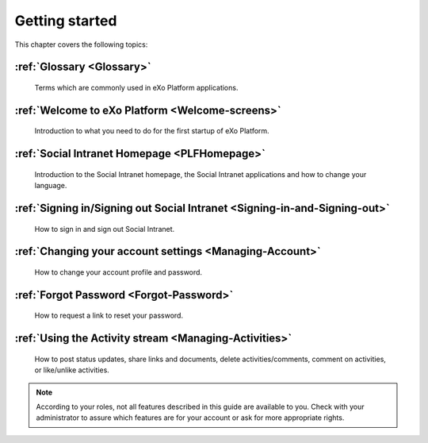 .. _GettingStarted:

################
Getting started
################

This chapter covers the following topics:    

:ref:`Glossary <Glossary>`
~~~~~~~~~~~~~~~~~~~~~~~~~~~~~~~~

       Terms which are commonly used in eXo Platform applications.

:ref:`Welcome to eXo Platform <Welcome-screens>`
~~~~~~~~~~~~~~~~~~~~~~~~~~~~~~~~~~~~~~~~~~~~~~~~~~

       Introduction to what you need to do for the first startup of
       eXo Platform.
       
:ref:`Social Intranet Homepage <PLFHomepage>`
~~~~~~~~~~~~~~~~~~~~~~~~~~~~~~~~~~~~~~~~~~~~~~~~~~~

       Introduction to the Social Intranet homepage, the Social Intranet
       applications and how to change your language.
       
:ref:`Signing in/Signing out Social Intranet <Signing-in-and-Signing-out>` 
~~~~~~~~~~~~~~~~~~~~~~~~~~~~~~~~~~~~~~~~~~~~~~~~~~~~~~~~~~~~~~~~~~~~~~~~~~~~~~~~~      

       How to sign in and sign out Social Intranet.
       
:ref:`Changing your account settings <Managing-Account>`  
~~~~~~~~~~~~~~~~~~~~~~~~~~~~~~~~~~~~~~~~~~~~~~~~~~~~~~~~~~~~~~ 

       How to change your account profile and password.
       
:ref:`Forgot Password <Forgot-Password>` 
~~~~~~~~~~~~~~~~~~~~~~~~~~~~~~~~~~~~~~~~~~~~

       How to request a link to reset your password.

:ref:`Using the Activity stream <Managing-Activities>`
~~~~~~~~~~~~~~~~~~~~~~~~~~~~~~~~~~~~~~~~~~~~~~~~~~~~~~~~~

       How to post status updates, share links and documents, delete
       activities/comments, comment on activities, or like/unlike
       activities.

.. note:: According to your roles, not all features described in this guide
    are available to you. Check with your administrator to assure which
    features are for your account or ask for more appropriate rights.
